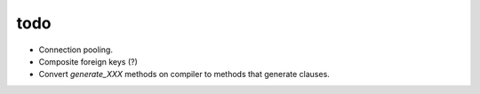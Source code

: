 todo
====

* Connection pooling.
* Composite foreign keys (?)
* Convert `generate_XXX` methods on compiler to methods that generate clauses.
